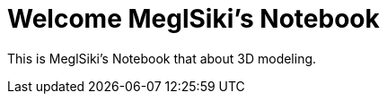 = Welcome MeglSiki's Notebook

:navtitle: Welcome

This is MeglSiki's Notebook that about 3D modeling.
